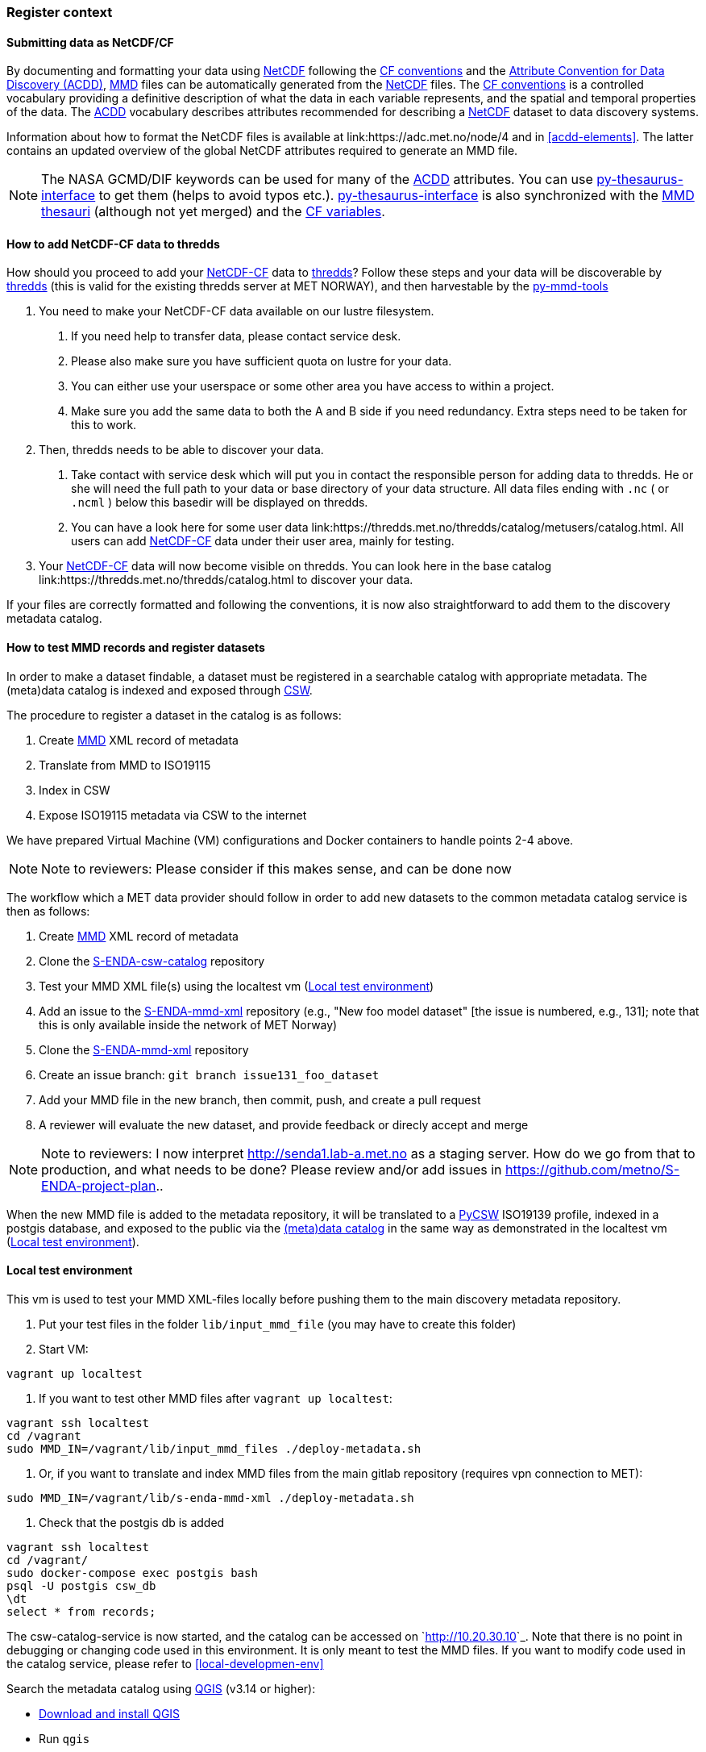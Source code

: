 [[register_context]]
=== Register context


==== Submitting data as NetCDF/CF

By documenting and formatting your data using <<netcdf,NetCDF>> following the link:https://cfconventions.org/[CF conventions] and the link:https://wiki.esipfed.org/Attribute_Convention_for_Data_Discovery_1-3[Attribute Convention for Data Discovery (ACDD)], <<mmd,MMD>> files can be automatically generated from the <<netcdf,NetCDF>> files. The <<cf,CF conventions>> is a controlled vocabulary providing a definitive description of what the data in each variable represents, and the spatial and temporal properties of the data. The <<acdd,ACDD>> vocabulary describes attributes recommended for describing a <<netcdf,NetCDF>> dataset to data discovery systems.

Information about how to format the NetCDF files is available at link:https://adc.met.no/node/4 and in <<acdd-elements>>. The latter contains an updated overview of the global NetCDF attributes required to generate an MMD file.
  
[NOTE]
====
The NASA GCMD/DIF keywords can be used for many of the <<acdd,ACDD>> attributes. You can use link:https://github.com/nansencenter/py-thesaurus-interface[py-thesaurus-interface] to get them (helps to avoid typos etc.). link:https://github.com/nansencenter/py-thesaurus-interface[py-thesaurus-interface] is also synchronized with the link:https://github.com/metno/mmd/tree/master/thesauri[MMD thesauri] (although not yet merged) and the link:http://mmisw.org/ont/cf/parameter[CF variables].
====

[[add-to-thredds]]
==== How to add NetCDF-CF data to thredds

How should you proceed to add your <<netcdf-cf,NetCDF-CF>> data to <<thredds,thredds>>? Follow these steps and your data will be discoverable by <<thredds,thredds>> (this is valid for the existing thredds server at MET NORWAY), and then harvestable by the link:https://github.com/metno/py-mmd-tools[py-mmd-tools]

1. You need to make your NetCDF-CF data available on our lustre filesystem.

  a. If you need help to transfer data, please contact service desk.
  b. Please also make sure you have sufficient quota on lustre for your data.
  c. You can either use your userspace or some other area you have access to within a project.
  d. Make sure you add the same data to both the A and B side if you need redundancy. Extra steps need to be taken for this to work.

2. Then, thredds needs to be able to discover your data.

  a. Take contact with service desk which will put you in contact the responsible person for adding data to thredds. He or she will need the full path to your data or base directory of your data structure. All data files ending with `.nc` ( or `.ncml` ) below this basedir will be displayed on thredds.
  b. You can have a look here for some user data link:https://thredds.met.no/thredds/catalog/metusers/catalog.html. All users can add <<netcdf-cf,NetCDF-CF>> data under their user area, mainly for testing.

3. Your <<netcdf-cf,NetCDF-CF>> data will now become visible on thredds. You can look here in the base catalog link:https://thredds.met.no/thredds/catalog.html to discover your data.

If your files are correctly formatted and following the conventions, it is now also straightforward to add them to the discovery metadata catalog.

==== How to test MMD records and register datasets

In order to make a dataset findable, a dataset must be registered in a searchable catalog with appropriate metadata. The (meta)data catalog is indexed and exposed through link:https://en.wikipedia.org/wiki/Catalogue_Service_for_the_Web[CSW]. 

The procedure to register a dataset in the catalog is as follows:

. Create link:https://github.com/metno/mmd/blob/master/doc/mmd-specification.html[MMD] XML record of metadata
. Translate from MMD to ISO19115
. Index in CSW
. Expose ISO19115 metadata via CSW to the internet

We have prepared Virtual Machine (VM) configurations and Docker containers to handle points 2-4 above.

[NOTE]
====
Note to reviewers: Please consider if this makes sense, and can be done now
====

The workflow which a MET data provider should follow in order to add new datasets to the common metadata catalog service is then as follows:

. Create link:https://github.com/metno/mmd/blob/master/doc/mmd-specification.html[MMD] XML record of metadata
. Clone the link:https://github.com/metno/S-ENDA-csw-catalog-service[S-ENDA-csw-catalog] repository
. Test your MMD XML file(s) using the localtest vm (<<local-test-env>>)
. Add an issue to the link:https://gitlab.met.no/mmd/s-enda-mmd-xml[S-ENDA-mmd-xml] repository (e.g., "New foo model dataset" [the issue is numbered, e.g., 131]; note that this is only available inside the network of MET Norway)
. Clone the link:https://gitlab.met.no/mmd/s-enda-mmd-xml[S-ENDA-mmd-xml] repository
. Create an issue branch: `git branch issue131_foo_dataset`
. Add your MMD file in the new branch, then commit, push, and create a pull request
. A reviewer will evaluate the new dataset, and provide feedback or direcly accept and merge

[NOTE]
====
Note to reviewers: I now interpret http://senda1.lab-a.met.no as a staging server. How do we go from that to production, and what needs to be done? Please review and/or add issues in https://github.com/metno/S-ENDA-project-plan..
====

When the new MMD file is added to the metadata repository, it will be translated to a link:https://github.com/geopython/pycsw[PyCSW] ISO19139 profile, indexed in a postgis database, and exposed to the public via the link:http://senda1.lab-a.met.no/[(meta)data catalog] in the same way as demonstrated in the localtest vm (<<local-test-env>>).

[[local-test-env]]
==== Local test environment

This vm is used to test your MMD XML-files locally before pushing them to the main discovery metadata repository. 

. Put your test files in the folder `lib/input_mmd_file` (you may have to create this folder)
. Start VM:

[source]
--
vagrant up localtest
--

. If you want to test other MMD files after `vagrant up localtest`:

[source]
--
vagrant ssh localtest
cd /vagrant
sudo MMD_IN=/vagrant/lib/input_mmd_files ./deploy-metadata.sh
--

. Or, if you want to translate and index MMD files from the main gitlab repository (requires vpn connection to MET):

[source]
--
sudo MMD_IN=/vagrant/lib/s-enda-mmd-xml ./deploy-metadata.sh
--

. Check that the postgis db is added

[source]
--
vagrant ssh localtest
cd /vagrant/
sudo docker-compose exec postgis bash
psql -U postgis csw_db
\dt
select * from records;
--

The csw-catalog-service is now started, and the catalog can be accessed on `<http://10.20.30.10>`_. Note that there is no point in debugging or changing code used in this environment. It is only meant to test the MMD files. If you want to modify code used in the catalog service, please refer to <<local-developmen-env>>

Search the metadata catalog using link:https://qgis.org/en/site/[QGIS] (v3.14 or higher):

* link:https://qgis.org/en/site/forusers/download.html[Download and install QGIS]
* Run `qgis`
* Select `Web > MetaSearch > MetaSearch` menu item
* Select `Services > New`
* Type, e.g., `localtest` for the name
* Type `http://10.20.30.10` for the URL
* Under the `Search` tab, you can then add search parameters, click `Search`, and get a list of available datasets.
* Select a dataset
* Click `Add Data` and select a WMS channel - the data will then be displayed in QGIS

[note]
====
If you get an error about unexpected keyword argument 'auth' when searching for data, it is most likely due to a bug in QGIS: link:https://github.com/qgis/QGIS/issues/38074
====

==== S-ENDA Metadata Service gives feedback

S-ENDA Metadata Service has two main types of feedback for the data provider:

. Questions/praise/bug reports etc. from users.
. Operational metrics about downloads and production runs for each dataset.


Feedback from users would come as either e-mails into a ticketing system, or as messages in a forum.

Operational metrics will be harvested from metrics server (e.g Prometheus), giving the data provider information such as number of downloads pr. day for each type of service(WMS, DAP etc.) and delays in producing the datasets.

